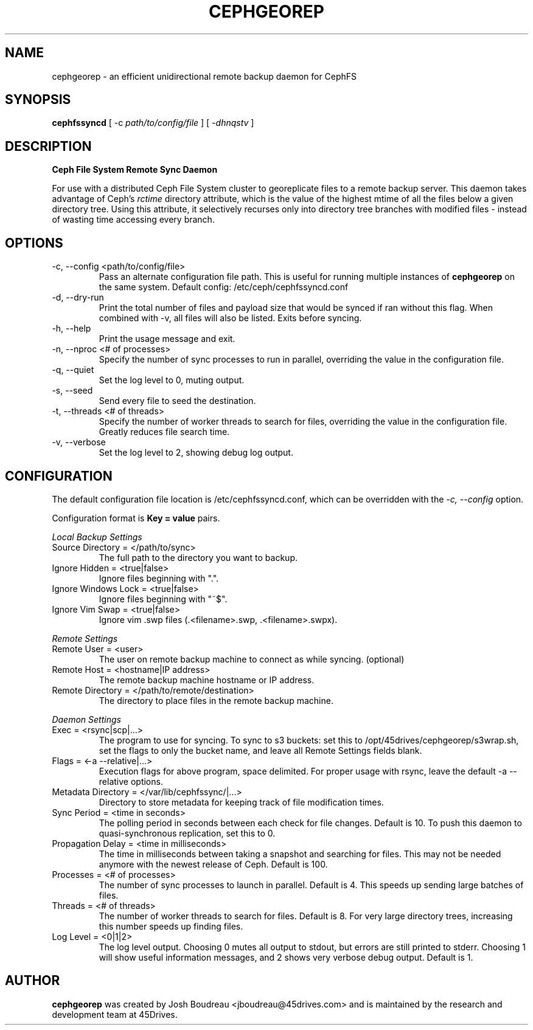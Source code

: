 .\" (C) Copyright 2021 Josh Boudreau <jboudreau@45drives.com>,
.\"
.\" First parameter, NAME, should be all caps
.\" Second parameter, SECTION, should be 1-8, maybe w/ subsection
.\" other parameters are allowed: see man(7), man(1)
.TH CEPHGEOREP 8 "February 02 2021" "cephgeorep 1.1.3"
.\" Please adjust this date whenever revising the manpage.

.SH NAME
cephgeorep \- an efficient unidirectional remote backup daemon for CephFS

.SH SYNOPSIS
.B cephfssyncd
[ -c 
.I path/to/config/file
] [
.I -dhnqstv
]

.SH DESCRIPTION
.B Ceph File System Remote Sync Daemon
.P
For use with a distributed Ceph File System cluster to georeplicate files to a remote backup server.
This daemon takes advantage of Ceph's 
.I rctime 
directory attribute, which is the value of the highest mtime of all the files below a given directory tree. Using this attribute, it selectively recurses only into directory tree branches with modified files - instead of wasting time accessing every branch.

.SH OPTIONS
.IP "-c, --config <path/to/config/file>"
Pass an alternate configuration file path. This is useful for running multiple instances of
.B cephgeorep
on the same system.
Default config: /etc/ceph/cephfssyncd.conf
.IP "-d, --dry-run"
Print the total number of files and payload size that would be synced if ran without this flag.
When combined with -v, all files will also be listed.
Exits before syncing.
.IP "-h, --help"
Print the usage message and exit.
.IP "-n, --nproc <# of processes>"
Specify the number of sync processes to run in parallel, overriding the value in the configuration file.
.IP "-q, --quiet"
Set the log level to 0, muting output.
.IP "-s, --seed"
Send every file to seed the destination.
.IP "-t, --threads <# of threads>"
Specify the number of worker threads to search for files, overriding the value in the configuration file. Greatly reduces file search time.
.IP "-v, --verbose"
Set the log level to 2, showing debug log output.

.SH CONFIGURATION
The default configuration file location is /etc/cephfssyncd.conf, which can be overridden with the 
.I -c, --config
option.
.P
Configuration format is 
.B "Key = value"
pairs.

.P
.I "Local Backup Settings"
.IP "Source Directory = </path/to/sync>"
The full path to the directory you want to backup.
.IP "Ignore Hidden = <true|false>"
Ignore files beginning with ".".
.IP "Ignore Windows Lock = <true|false>"
Ignore files beginning with "~$".
.IP "Ignore Vim Swap = <true|false>"
Ignore vim .swp files (.<filename>.swp, .<filename>.swpx).

.P
.I "Remote Settings"
.IP "Remote User = <user>"
The user on remote backup machine to connect as while syncing. (optional)
.IP "Remote Host = <hostname|IP address>"
The remote backup machine hostname or IP address.
.IP "Remote Directory = </path/to/remote/destination>"
The directory to place files in the remote backup machine.

.P
.I "Daemon Settings"
.IP "Exec = <rsync|scp|...>"
The program to use for syncing. To sync to s3 buckets: set this to /opt/45drives/cephgeorep/s3wrap.sh, set the flags to only the bucket name, and leave all Remote Settings fields blank.
.IP "Flags = <-a --relative|...>"
Execution flags for above program, space delimited. For proper usage with rsync, leave the default -a --relative options.
.IP "Metadata Directory = </var/lib/cephfssync/|...>"
Directory to store metadata for keeping track of file modification times.
.IP "Sync Period = <time in seconds>"
The polling period in seconds between each check for file changes. Default is 10. To push this daemon to quasi-synchronous replication, set this to 0.
.IP "Propagation Delay = <time in milliseconds>
The time in milliseconds between taking a snapshot and searching for files. This may not be needed anymore with the newest release of Ceph. Default is 100.
.IP "Processes = <# of processes>"
The number of sync processes to launch in parallel. Default is 4. This speeds up sending large batches of files.
.IP "Threads = <# of threads>"
The number of worker threads to search for files. Default is 8. For very large directory trees, increasing this number speeds up finding files.
.IP "Log Level = <0|1|2>"
The log level output. Choosing 0 mutes all output to stdout, but errors are still printed to stderr. Choosing 1 will show useful information messages, and 2 shows very verbose debug output. Default is 1.

.SH AUTHOR
.B cephgeorep
was created by Josh Boudreau <jboudreau@45drives.com> and is maintained by the research and development team at 45Drives.
